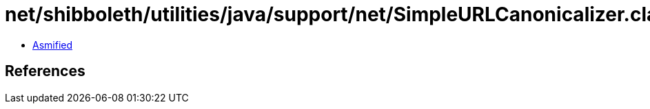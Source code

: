 = net/shibboleth/utilities/java/support/net/SimpleURLCanonicalizer.class

 - link:SimpleURLCanonicalizer-asmified.java[Asmified]

== References

